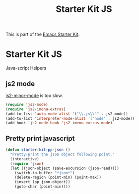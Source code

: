 #+TITLE: Starter Kit JS
#+OPTIONS: toc:nil num:nil ^:nil

This is part of the [[file:starter-kit.org][Emacs Starter Kit]].

* Starter Kit JS
Java-script Helpers

** js2 mode
    :PROPERTIES:
    :TANGLE:   no
    :END:

[[elisp:(describe-variable 'js2-minor-mode)][js2-minor-mode]] is too slow.
#+begin_src emacs-lisp
(require 'js2-mode)
(require 'js2-imenu-extras)
(add-to-list 'auto-mode-alist '("\\.js\\'" . js2-mode))
(add-to-list 'interpreter-mode-alist '("node" . js2-mode))
(add-hook 'js2-mode-hook 'js2-imenu-extras-mode)
#+end_src

** Pretty print javascript

#+begin_src emacs-lisp
(defun starter-kit-pp-json ()
  "Pretty-print the json object following point."
  (interactive)
  (require 'json)
  (let ((json-object (save-excursion (json-read))))
    (switch-to-buffer "*json*")
    (delete-region (point-min) (point-max))
    (insert (pp json-object))
    (goto-char (point-min))))
#+end_src
